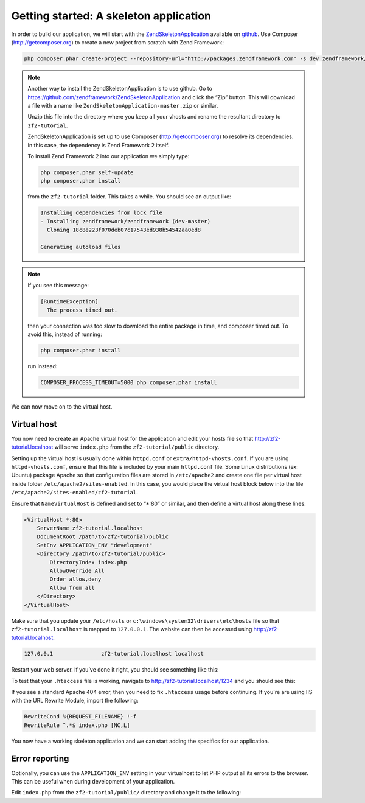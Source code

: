 .. _user-guide.skeleton-application:

Getting started: A skeleton application
=======================================

In order to build our application, we will start with the
`ZendSkeletonApplication <https://github.com/zendframework/ZendSkeletonApplication>`_ 
available on `github <https://github.com/>`_. Use Composer (http://getcomposer.org)
to create a new project from scratch with Zend Framework:

.. code-block:: bash

    php composer.phar create-project --repository-url="http://packages.zendframework.com" -s dev zendframework/skeleton-application path/to/install

.. note::

    Another way to install the ZendSkeletonApplication is to use github.  Go to 
    https://github.com/zendframework/ZendSkeletonApplication and click the “Zip”
    button. This will download a file with a name like
    ``ZendSkeletonApplication-master.zip`` or
    similar. 

    Unzip this file into the directory where you keep all your vhosts and rename the
    resultant directory to ``zf2-tutorial``. 

    ZendSkeletonApplication is set up to use Composer (http://getcomposer.org) to
    resolve its dependencies. In this case, the dependency is Zend Framework 2
    itself.

    To install Zend Framework 2 into our application we simply type:

    .. code-block:: bash

        php composer.phar self-update
        php composer.phar install

    from the ``zf2-tutorial`` folder. This takes a while. You should see an output like:

    .. code-block:: bash

        Installing dependencies from lock file
        - Installing zendframework/zendframework (dev-master)
          Cloning 18c8e223f070deb07c17543ed938b54542aa0ed8

        Generating autoload files

.. note::

    If you see this message: 

    .. code-block:: bash

        [RuntimeException]      
          The process timed out. 

    then your connection was too slow to download the entire package in time, and composer
    timed out. To avoid this, instead of running:

    .. code-block:: bash

        php composer.phar install

    run instead:

    .. code-block:: bash

        COMPOSER_PROCESS_TIMEOUT=5000 php composer.phar install

We can now move on to the virtual host.

Virtual host
------------

You now need to create an Apache virtual host for the application and edit your
hosts file so that http://zf2-tutorial.localhost will serve ``index.php`` from the
``zf2-tutorial/public`` directory.

Setting up the virtual host is usually done within ``httpd.conf`` or
``extra/httpd-vhosts.conf``.  If you are using ``httpd-vhosts.conf``, ensure
that this file is included by your main ``httpd.conf`` file.  Some Linux distributions 
(ex: Ubuntu) package Apache so that configuration files are stored in ``/etc/apache2`` 
and create one file per virtual host inside folder ``/etc/apache2/sites-enabled``.  In 
this case, you would place the virtual host block below into the file 
``/etc/apache2/sites-enabled/zf2-tutorial``.

Ensure that ``NameVirtualHost`` is defined and set to “\*:80” or similar, and then
define a virtual host along these lines:

.. code-block:: apache

    <VirtualHost *:80>
        ServerName zf2-tutorial.localhost
        DocumentRoot /path/to/zf2-tutorial/public
        SetEnv APPLICATION_ENV "development"
        <Directory /path/to/zf2-tutorial/public>
            DirectoryIndex index.php
            AllowOverride All
            Order allow,deny
            Allow from all
        </Directory>
    </VirtualHost>

Make sure that you update your ``/etc/hosts`` or
``c:\windows\system32\drivers\etc\hosts`` file so that ``zf2-tutorial.localhost``
is mapped to ``127.0.0.1``. The website can then be accessed using
http://zf2-tutorial.localhost.  

.. code-block:: txt

    127.0.0.1               zf2-tutorial.localhost localhost

Restart your web server.
If you’ve done it right, you should see something like this:

.. image:: ../images/user-guide.skeleton-application.hello-world.png
    :width: 940 px

To test that your ``.htaccess`` file is working, navigate to
http://zf2-tutorial.localhost/1234 and you should see this:

.. image:: ../images/user-guide.skeleton-application.404.png
    :width: 940 px

If you see a standard Apache 404 error, then you need to fix ``.htaccess`` usage
before continuing.  If you're are using IIS with the URL Rewrite Module, import the following:

.. code-block:: apache

    RewriteCond %{REQUEST_FILENAME} !-f
    RewriteRule ^.*$ index.php [NC,L]

You now have a working skeleton application and we can start adding the specifics
for our application.

Error reporting
---------------

Optionally, you can use the ``APPLICATION_ENV`` setting in your virtualhost to
let PHP output all its errors to the browser. This can be useful when during
development of your application.

Edit ``index.php`` from the ``zf2-tutorial/public/`` directory and change it to
the following:

.. code-block:: php
    :linenos:

    <?php

    /**
     * Display all errors when APPLICATION_ENV is development.
     */
    if ($_SERVER['APPLICATION_ENV'] == 'development') {
        error_reporting(E_ALL);
        ini_set("display_errors", 1);
    }
    
    /**
     * This makes our life easier when dealing with paths. Everything is relative
     * to the application root now.
     */
    chdir(dirname(__DIR__));
    
    // Setup autoloading
    require 'init_autoloader.php';
    
    // Run the application!
    Zend\Mvc\Application::init(require 'config/application.config.php')->run();
